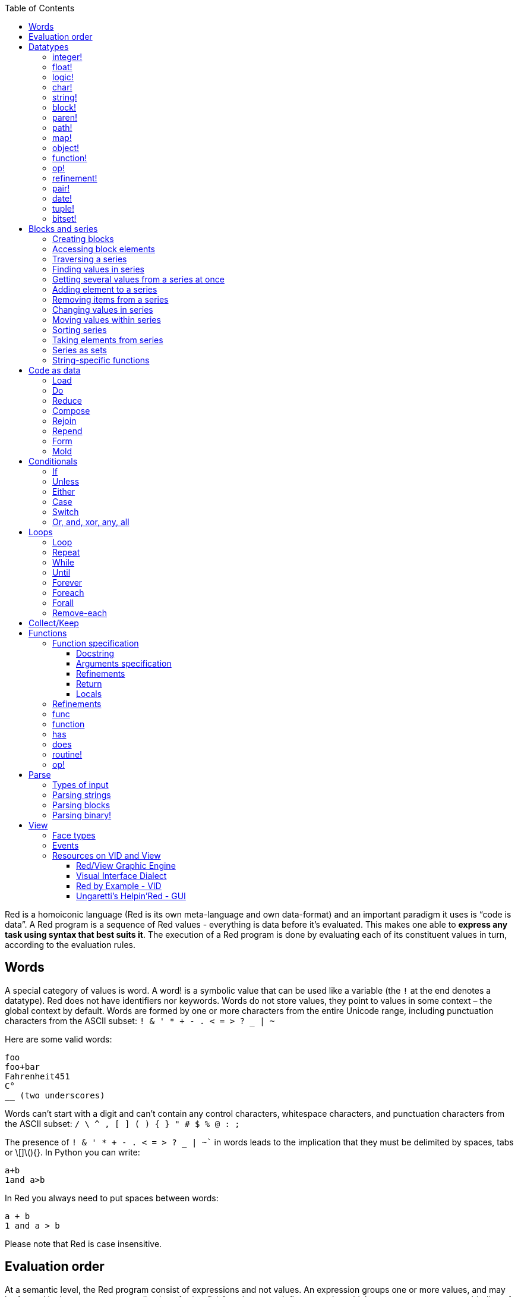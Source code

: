 :toc:
:toclevels: 3


Red is a homoiconic language (Red is its own meta-language and own data-format) and an important paradigm it uses is “code is data”. 
A Red program is a sequence of Red values - everything is data before it’s evaluated. This makes one able to *express any task using syntax that best suits it*. The execution of a Red program is done by evaluating each of its constituent values in turn, according to the evaluation rules.

== Words

A special category of values is word. A word! is a symbolic value that can be used like a variable (the `!` at the end denotes a datatype). Red does not have identifiers nor keywords. Words do not store values, they point to values in some context – the global context by default.
Words are formed by one or more characters from the entire Unicode range, including punctuation characters from the ASCII subset: `! & ' * + - . < = > ? _ | ~` 

Here are some valid words:

----
foo
foo+bar
Fahrenheit451 
C°
__ (two underscores)
----

Words can’t start with a digit and can’t contain any control characters, whitespace characters, and punctuation characters from the ASCII subset: `/ \ ^ , [ ] ( ) { } " # $ % @ : ;`

The presence of `! & ' * + - . < = > ? _ | ~`` in words leads to the implication that they must be delimited by spaces, tabs or \[]\(){}. In Python you can write:
----
a+b
1and a>b
----
In Red you always need to put spaces between words:
----
a + b
1 and a > b
----

Please note that Red is case insensitive.

== Evaluation order

At a semantic level, the Red program consist of expressions and not values. An expression groups one or more values, and may be formed in three ways: as an application of a (prefix) function, as an infix expression which uses an operator, or as a binding of a word to refer to a value.

Functions in Red always have a fixed number of arguments (fixed arity), as opposed to Python, where one can have default arguments and variable-length arguments. Functions are called by their name followed by the arguments – no need of parentheses nor commas.

----
print  “Hello, world!”
add 2 3
find "Red" #"e"
----

Operators are always binary operations, like `+` (addition), `-` (subtraction) and so on.

Evaluation of the operands of operators has precedence over function application and binding. There is no precedence between any two operators. This is different from Python, where the operators have different link:/https://docs.python.org/3/reference/expressions.html#operator-precedence[precedence]

----
2 + 2      ; evaluates to 4
2 + 3 * 4   ; evaluates to 20, not 14!
max 3 + 4 5   ; evaluates to 7
----

As you may have guessed, `;` starts a comment until the end of the line. 
Let’s take for example the following expression:

----
square-root 4 + 5
----

The operator `+` has precedence over the function `square-root` and that’s why Red first adds 5 to 4 and only then finds the square root of 9, resulting in 3.0.

Since the function arguments aren’t enclosed in parentheses, a programmer must know the arity of the functions. 

Evaluation order can be changed by the use of parentheses: 

----
2 + (3 * 4)    ; evaluates to 14
(length? "abcd") / 2
----

If we had written `length? "abcd" / 2`, it would have resulted in an error, because Red would first try to divide “abcd” by 2.

== link:/https://github.com/red/docs/blob/master/en/datatypes.adoc[Datatypes]

Red has a rich set of datatypes. Here are some types to start with:

=== integer!

32-bit numbers with no decimal point.

`1234, +1234, -1234, 60'000'000`

=== float!

 64-bit positive or negative number that contains a decimal point.

`+123.4, -123.4, 0042.0, 60'000'12'3.4`

=== logic!

Boolean values

`true false, yes no, on off`

* set-word! - Sets a reference to a value.

`text: "Python and Red"`

=== char!

Unicode code points.

`#"a", #"^C", #"^(esc)"`

=== string!

Sequence of Unicode code points (char! values) wrapped in quotes.

`“Red”`

Unlike “Python”, strings in Red are mutable. 
For  example, compare this Python code
----
>>> txt = "abcd"
>>> txt.upper()
'ABCD'
>>> txt
'abcd'
----
with Red:
----
>> txt: "abcd"
== "abcd"
>> uppercase txt
== "ABCD"
>> txt
== "ABCD"
----

Multiline strings are enclosed in {} and can contain double-quotes:
`{This text is
split in "two" lines}`

=== block!

Collections of data or code that can be evaluated at any point in time. Values and expressions in a block are not evaluated by default. This is one of the most versatile Red types.

`[], [one 2 "three"], [print 1.23], [x + y], [dbl: func[x][2 * x]]`

=== paren!
Immediately evaluated block!. Evaluation can be suppressed by using quote before a paren value. Unquoted paren values will return the type of the last expression.

`(1 2 3), (3 * 4), (x + 5)`

Please note that if `x` doesn’t have a value in the current context, the last example will throw an error.

=== path!

Series of values delimited by slashes /. Limited in the types of values that they can contain – integers, words or parens.

`buffer/1, a/b/c, data/(base + offs)`

Path notation is used for indexing a block. Please note that Red uses 1-based indexing.
The following Python code
----
>>> mylist = [3,1,4,2]
>>> mylist[0]
3
----

Can be written in Red as follows:
----
>> mylist: [3 1 4 2]
== [3 1 4 2]
>> mylist/1
== 3
----

One can access the nested values in a block using as many levels of `/` as needed:

----
>> a: [1 [2 3] "456"]
== [1 [2 3] "456"]
>> a/1
== 1
>> a/2
== [2 3]
>> a/2/2
== 3
>> a/3/1
== #"4"
----

=== map!

Associative array of key/value pairs (similar to Python's dictionary)

`#( ), #(a: 1 b: “two”)`

The keys can be any type of the following link:/https://github.com/red/docs/blob/master/en/typesets.adoc[typesets]: 
link:/https://github.com/red/docs/blob/master/en/typesets.adoc#scalar[scalar!], link:/https://github.com/red/docs/blob/master/en/typesets.adoc#all-word[all-word!], link:/https://github.com/red/docs/blob/master/en/typesets.adoc#any-string[any-string!]

=== object!

Named or unnamed contexts that contain word: value pairs.

----
xy: make object! [
    x: 45
    y: 12
    mult: func[k][x + y * k]    
]
----
Please not that at this time it is not possible to extend an object with new word: value pairs.
The objects in Red are prototype-based, and not class-based. 
You can create a new object `xyz` using `xy` as a prototype and describe just the new pairs:

----
>> xyz: make xy [z: 1000]
== make object! [
    x: 45
    y: 12
    mult: func [k][x + y * k]
    z: 1000
]
----

=== function!

user-defined functions. Functions have specification and body:

----
x+y: function [x y][x + y]
----

There are also other kinds of functions - func, does, has - that will be explained in more details in a section dedicated to functions.

=== op!

Infix function of two arguments.

`+ - * / // % ^`

=== refinement!

Refinement! values are symbolic values that are used as modifiers to functions or as extensions to objects, files, urls, or paths.

----
>> replace/all "Mississippi" #"i" #"e"
== "Messesseppe"
----

Without the `/all` refinement only the first "i" would be changed to "e".

=== pair!

Two-dimensional coordinates (two integers separated by a `x`)

`1x2, -5x0, -3x-25`

The pair fields can be accessed by /x and /y refinments (or /1 and /2)
`+, -, *, /, %, //, add, subtract, multiply, divide, remainder, and mod` can be used with pair! values.


=== date!

Calendar dates, relying on the Gregorian calendar.

`28-03-2021, 28/Mar/2021, 28-March-2021, 2021-03-28`

As you can see, different input formats for literal dates are accepted. 

The fields of any `date!` value can be accessed using path accessors - `/date`, `/year`, `/month`, `day` (or alternatively just `/1` `/2` `/3` `/4`) 

One can use addition and subtraction operations with date!, as well as with date! and integer!. Dates will be explored in a special section.

=== tuple!

Three to twelve positive integers separated by decimal points. Used for representing RGB and RGBA color values, ip addresses, and version numbers. 

`255.255.255.0`

=== bitset!

A `bitset!` is an array of bits used to store boolean values.

`make bitset! #"A"` `make bitset! "abc"`

== Blocks and series

A block is a set of values arranged in some order. They can represent collections of data or code that can be evaluated upon request. Blocks are a type of link:/https://github.com/red/docs/blob/master/en/typesets.adoc#series[series!] with no restriction on the type of values that can be referenced. A block, a string, a list, a URL, a path, an email, a file, a tag, a binary, a bitset, a port, a hash, an issue, and an image are all series and can be accessed and processed in the same way with the same small set of series functions

Blocks in Red are similar to Python’s lists, but don’t forget that blocks are not evaluated until it’s necessary. Compare these code snippets:

Python
----
>>> p_list=[2+3,5]
>>> p_list
[5, 5]
----

Red

----
>> red-block: [2 + 3 5]
== [2 + 3 5]
----

As you can see, red-block remains unchanged, while p_list is formed by the evaluated values of its constituents.

=== Creating blocks

Blocks are created by enclosing values (separated by whitespaces) in square brackets `[ ]`

----
[1 2 3]
[42 6 * 7 “forty-two” forty two]
----

Except literally, blocks can be created at runtime using a `make` constructor: 

----
>> make block! 20
== []
----

The above code creates and empty block pre-allocated for 20 elements.

Block can also be created by converting other values:

----
>> msg: "send %reference.pdf to mail@site.com at 11:00"
== "send %reference.pdf to mail@site.com at 11:00"
>> type? msg
== string!
>> to block! msg
== [send %reference.pdf to mail@site.com at 11:00:00]`
----

Here `msg` is of string! type. When converted to a `block!`, each part of the string is converted to a Red value (of course if it represents  a valid Red value):

----
>> foreach value to block! msg[print [value  ":" type? value]]
send : word
reference.pdf : file
to : word
mail@site.com : email
at : word
11:00:00 : time
----

The above code iterates over the items of the block created from a string using `to` conversion and prints the value and its type.

Please note that `to` function (technically it’s an link:/https://github.com/red/docs/blob/master/en/datatypes/action.adoc[`action!`]) expects a datatype OR an example value to which to convert the given value. This means that instead of `block!` we can use any literal block, even`[]`:

----
>> to [] msg
== [send %reference.pdf to mail@site.com at 11:00:00]
----

=== Accessing block elements

Now that you know what a block is and how you create one, let’s try to access block’s items. Let’s work with ` data: [3 1 4 1 5 9]`.  The simplest way one can reference an item in a block is using the item’s index in the block. Unlike Python, Red uses 1-based indexing. So, to get the first item we use `path notation` and an integer index:

----
data/1
== 3
>> data/2
== 1
----

Alternatively, we can use `pick`:

----
>> pick data 3
== 4
----

Please note that in Red it’s not possible to use `path notation` to index a literal block (or series). It’s perfectly valid to write in Python:

----
>>> [2,3,1][2]
1
----

To achieve a similar behavior in red we use `pick`:

----
>> pick [2 3 1] 3
== 1
----

A useful feature of `pick` is the possibility to use a `logic!` value for the index. The `true` value refers to the first item in the block (series) and the `false` value – to the second item.

----
>> pick data 2 > 3
== 1
>> pick data 2 < 3
== 3
----

Speaking of first and second items of a block, Red has predefined functions for accessing the first 5 items of a series:

----
>> first data
== 3
>> second data
== 1
>> third data
== 4
>> fourth data
== 1
>> fifth data
== 5
----

Let’s consider another block of values: ` signal: [a 2 7 b 1 8 c 2 8] `. Here `a b c` are just `word!`s – that is they represent themselves until they 	have some value in some context. 

----
>> first signal
== a
----

So , the first item if `signal` is just `a`. 

----
>> type? first signal
== word!
----

If we try to get the value `a` refers to, we get an error:

----
>> get first signal
*** Script Error: a has no value
*** Where: get
*** Stack:  
----

However, if we assign `a` value in the current (global) context, the first item of `signal` will be referring to it:

----
>> a: "abc"
== "abc"
>> get first signal
== "abc"
----

Of what use are the words in a block? We can use them to mark positions in the block for an easy access:

----
== 7
>> signal/a
== 2
>> signal/b
== 1
>> signal/c
== 2
----

Alternatively, we can use `select` to find a value in a series and get the value after it:

----
>> select signal 'a
== 2
>> select signal 2
== 7
>>
----

=== Traversing a series

Let’s try to navigate within a block/series. Our new block will be `b: [1 2.0 #"3" "four"]`

`head` returns a series at its first index. Please note – the entire series, not the element at that position.

----
>> b
== [1 2.0 #"3" "four"]
>> head b
== [1 2.0 #"3" "four"]
----

Similarly, there is `tail` that returns a series at the index after its last value.

----
>> tail b
== []
----

Here `[]` is an empty block – there are no elements in the series at its tail.

If we are interested in the elements of a series between its head and tail, we can use `next` to iterate over the series. `next` returns a series at the next index:

----
>> next b
== [2.0 #"3" "four"]
>>
----

Please be careful - `next` doesn’t update the series, that’s why you need to use a `set-word!` to re-assign it:

----
>> next b
== [2.0 #"3" "four"]
>> b
== [1 2.0 #"3" "four"]
>> b: next b
== [2.0 #"3" "four"]
>> b
== [2.0 #"3" "four"]
----

Let’s compare Red’s `next` to Python’s `next()` method. 

----
>>> a = [1,'2',[1,2,3]]
>>> a_it = iter(a)
>>> next(a_it)
1
>>> next(a_it)
'2'
>>> next(a_it)
[1, 2, 3]
----

Python’s next()` returns a single element and not the list. If at any point you convert the iterator to a list using `list(a_it)` or `[*a_it]`, the iterator is exhausted and a subsequent call to `next(a_it)` raises a `StopIteration` exception. 

We said that `head` refers to the series at its first index – index 1. We can check the current index of a series with `index?`

----
>> b
== [2.0 #"3" "four"]
>> index? b
== 2
>> head b
== [1 2.0 #"3" "four"]
>> index? head b
== 1
>> index? tail b
== 5
----

Don’t forget that `tail` returns the series at the index after its last item. So `index? tail b` returns one more than the length of `b`.

We can find the length of a series using `length?`:

----
>> length? b
== 4
----

We can check if a series is at its head (first index) or tail with `head?` and `tail?` respectively:

----
>> b
== [1 2.0 #"3" "four"]
>> head? b
== true
>> b: next b
== [2.0 #"3" "four"]
>> head? b
== false
>> b: tail b
== []
>> tail? b
== true
----

We saw that we can go from head to tail in a series using `next`. Similarly, we can go backwards with `back`:

----
>> b
== [1 2.0 #"3" "four"]
>> tail b
== []
>> back tail b
== ["four"]
----

Both `next` and `back` change the current index of a series one step at a time. In contrast, `skip` allows bigger “jumps” relative to the current index. 

----
>> head? b
== true
>> skip b 2
== [#"3" "four"]
----

The series is at its head (first index) and we are `skip`ping 2 indices. The result is the series 2 indices after its head:

----
>> index? skip b 2
== 3
----

Don’t forget that the series head has index 1. We can use negative offset as a second argument to `skip`:

----
>> skip tail b -2
== [#"3" "four"]
----

We start at the tail of `b` and go two steps backwards, we will get the series two indices before its tail.

----
>> index? tail b
== 5
>> index? skip tail b -2
== 3
----

Please note that `skip`, `next` and `back` don’t go beyond series’ head/tail:

----
>> index? skip b 20
== 5
>> index? skip tail b -20
== 1
>>
----

The `at` functions has functionality similar to `skip`, but returns the series at a given index, instead of at an offset (relative to the current index).

----
>> head? b
== true
>> skip b 1
== [2.0 #"3" "four"]
>> at b 1
== [1 2.0 #"3" "four"]
----

`at` allows a negative integer for its `index` argument:

----
>> at tail b -1
== ["four"]
----

We will finish our tour of series navigation functions with `offset?`. Not surprisingly, It returns the offset between two series positions.

----
>> offset? b tail b
== 4
>> b
== [1 2.0 #"3" "four"]
>> subtract index? tail b index? b
== 4
----

As you can see, `offset?` is the difference between two indices in a series. 

=== Finding values in series

=== Getting several values from a series at once
 
We saw how one can access a single value from a series using index and path notation, `pick` and `select`. It is very often necessary to get more than one value from a series at once. In such cases we use `copy`.
 
----
>> c: copy b
== [1 2.0 #"3" "four"]
----
 
Here we created a new series `c` with values that are copies of the values of `b`. If we just used a `set-word!` without the `copy` function,  we would have created a reference to `b`. In such case any change in either `b` or `c` would result in changing the other, as they share a single series:
 
----
>> b
== [1 2.0 #"3" "four"]
>> c: b
== [1 2.0 #"3" "four"]
>> b/1: 11
== 11
>> b
== [11 2.0 #"3" "four"]
>> c
== [11 2.0 #"3" "four"]
----

If want to copy just a part of the series, we can use `copy` with refinement `/part`. The first argument indicates where to start, the second – how many elements to copy.

----
>> b: [1 2.0 #"3" "four"]
== [1 2.0 #"3" "four"]
>> copy/part b 2
== [1 2.0]
>> copy/part at b 2 2
== [2.0 #"3"]
>> copy/part tail b -3
== [2.0 #"3" "four"]
>>
----

In the second example we start not at the head of the series, but at its second index.

You can think of `copy/part` as using Python slices:

----
>>> a=[1,2.0,'3','four']
>>> a[:2]
[1, 2.0]
>>> a[-3:]
[2.0, '3', 'four']
----

You might be now wondering if it’s possible to mimic Pythons slicing with a step in Red. Python does it using the third parameter of the slice notation.


----
a[::2]
[1, '3']
----

Red uses a different function for this - `extract`:

----
>> extract b 2
== [1 #"3"]
>> extract next b 2
== [2.0 "four"]

----

=== Adding element to a series

Until now we were only taking elements from a series. Let’s see how to add new items. If we need to add one or more elements at the tail of a series, we do it with `append`:

----
>> append b 5
== [1 2.0 #"3" "four" 5]
----

We can append several copies of the element using `/dup` refinement:

----
>> append/dup b 6 3
== [1 2.0 #"3" "four" 5 6 6 6]
----

Python has two separate methods for adding new elements to a list as a single value or multiple values - `append()` and `extend()

----
>>> a=[1,2,3,4]
>>> a.append(5)
>>> a
[1, 2, 3, 4, 5]
>>> a.append([6,7])
>>> a
[1, 2, 3, 4, 5, [6, 7]]
>>> a.extend([8,9])
>>> a
[1, 2, 3, 4, 5, [6, 7], 8, 9]
----

Red uses the `/only` refinement to append the new value as block:

----
>> a: [1 2 3 4]
== [1 2 3 4]
>> append a [5 6]
== [1 2 3 4 5 6]
>> append/only a [7 8]
== [1 2 3 4 5 6 [7 8]]
----

We can add elements at any position in a series using `insert`

---- 
>> b: [1 2.0 #"3" "four" 5 6 6 6]
== [1 2.0 #"3" "four" 5 6 6 6]
>> insert b 'zero
== [1 2.0 #"3" "four" 5 6 6 6]
>> b
== [zero 1 2.0 #"3" "four" 5 6 6 6]
>> insert/only at b 2 [2]
== [1 2.0 #"3" "four" 5 6 6 6]
>> b
== [zero [2] 1 2.0 #"3" "four" 5 6 6 6]
----

Please note that we need to use the `only` refinement when we need the new element be added as a block, otherwise the block contents would be added.

=== Removing items from a series

We can remove values from a series using `remove`:

----
>> s: "Hello world!"
== "Hello world!"
>> remove s
== "ello world!"
>> s
== "ello world!"
>>
----

`remove`  returns the series at the same index after removing
In Python you use `del` to remove an item at the specified index (I’ll mention `pop()` in a subsequent section):

----
>>> a=[3,1,4,1,5]
>>> del a[2]
>>> a
[3, 1, 1, 5]
----

The argument can be a series at some specific index:

----
s: "Hello world!"
== "Hello world!"
>> remove at s 6
== "world!"
>> s
== "Helloworld!"
----

If we need to remove more than one value, we can use the `/part` refinement:

----
>> remove/part at s 6 3
== "ld!"
>> s
== "Hellold!"
>>
----

One way to do this in Python is to use `del` with list slicing, like `del a[2:5]`
Sometimes the whole series should the emptied, or all elements after certain index to be removed. It can be done with `remove/part`, but there is a special function for this - `clear`. It removes series values from current index to tail and returns the new tail.

----
>> s: "Hello world!"
== "Hello world!"
>> clear at s 6
== ""
>> s
== "Hello"
----

A special case of removing items from series is getting rid of whitespaces from srtings or `none` from blocks. Red has a special function for this operation - `trim`:

---- 
>> txt: "   Removes space from a string or NONE from a block.  "
== {   Removes space from a string or NONE from a block.  }
>> trim txt
== "Removes space from a string or NONE from a block."
>> trim/all txt
== "RemovesspacefromastringorNONEfromablock."
>> trim/with txt #"e"
== "RmovsspacfromastringorNONEfromablock."
>> data
== [345 none 1123 none none 0 -34]
>> trim reduce data
== [345 1123 0 -34]
---- 

There are cases when you need to append a value to a series if it’s not found in the series, otherwise remove it. Red uses `alter` for this operation.

----
a: [1 2 3 4 5 4]
== [1 2 3 4 5 4]
>> alter a 4
== false
>> a
== [1 2 3 5 4]
----

In this example there were two 4. `alter` removed the first one and returned `false` - this means that the value has been removed and not added.

=== Changing values in series

To change a value (or consecutive values) in Red we use `change`. We need to indicate the series we want to change and the new value. If we give a single value, the value at the current index of the series will be changed to the new value:

----
>> a: [3 1 4 1 5]
== [3 1 4 1 5]
>> change at a 2 10
== [4 1 5]
>> a
== [3 10 4 1 5]
>>
----

This corresponds to Python’s assignment that refers to the item’s index within a list:

----
>>> a=[3,1,4,1,5]
>>> a[1]=10
>>> a
[3, 10, 4, 1, 5]
----

If the new value is a block, Red will change the values starting at the current index with the values from the block, appending the new values if needed:

----
>> b: [2 3 1]
== [2 3 1]
>> change at b 2 [4 5 6 7]
== []
>> b
== [2 4 5 6 7]
----

In contrast, Python changes a single value with a single value, keeping the list:

----
>>> b=[2,3,1]
>>> b[1]=[4,5,6,7]
>>> b
[2, [4, 5, 6, 7], 1]
----

If we need to do a similar thing in Red, we would use the `/only` refinement (please note how the similar actions are described with the same word - `only` in this case, analogous to `/only` in `append` and `insert`)

----
>> b: [2 3 1]
== [2 3 1]
>> change/only at b 2 [4 5 6 7]
== [1]
>> b
== [2 [4 5 6 7] 1]
----

If we need to change a given number of values with several values, we can do it with the `/part`  refinement:

----
>> b: [2 3 1]
== [2 3 1]
>> change/part at b 2 [4 5 6 7] 1
== [1]
>> b
== [2 4 5 6 7 1]
---- 

While `change` changes a series based on index, `replace` changes the series based on value/pattern.

`replace` series pattern value – replaces a pattern (a specific value or a `parse` rule) in a series (any-block!, aby-string!, binary! or vector!) with a new value, in place.

---- 
>> fruit: "Äpfel"
== "Äpfel"
>> replace fruit #"Ä" "Ae"
== "Aepfel"
>> data: [pos: 10x10 speed: 3x2 mass: 20 grid: 10x10]
== [pos: 10x10 speed: 3x2 mass: 20 grid: 10x10]
>> replace/all data 10x10 5x5
== [pos: 5x5 speed: 3x2 mass: 20 grid: 5x5]
---- 

As you see, we can replace pairs in blocks as easiliy as characters in strings. 

Although `parse` needs a separate tutorial, lets see how `replace` can benefit from using a `parse` rule for its pattern:

---- 
>> replace/all data pair! 0x0
== [pos: 0x0 speed: 0x0 mass: 20 grid: 0x0]
---- 

I used the last value of ` data` block from the previous example and the simple `pair!` rule with `replace/all` - it replaced all values of `pair!`  datatype in the block with a new value – `0x0`.

=== Moving values within series

Every series is an ordered collection of elements. Sometimes we need to change the order of the elements in a block/series. In such cases, we use `move`:

----
>> a: ["red" "green" "blue" "yellow"]
== ["red" "green" "blue" "yellow"]
>> move back tail a next a
== ["blue"]
>> a
== ["red" "yellow" "green" "blue"]
----

The two arguments to `move` are just series – that’s why we can move elements from one series to another, not just from one position in a series to another position in the same series:

----
>> b: ["cyan" "magenta"]
== ["cyan" "magenta"]
>> move at a 2 b
== ["green" "blue"]
>> b
== ["yellow" "cyan" "magenta"]
----

`move` has a `/part` refinement too for moving more than one element at once.

When we need to exchange a single element between series, we use `swap`:

----
>> a
== ["red" "green" "blue"]
>> b
== ["yellow" "cyan" "magenta"]
>> swap a b
== ["yellow" "green" "blue"]
>> a
== ["yellow" "green" "blue"]
>> b
== ["red" "cyan" "magenta"]
----

=== Sorting series

A special case of moving values within series is sorting. The goal of sorting is to arrange the elements of a series according some criterion, for example a number list from smallest number to the largest. 

---- 
>> a: [53 81 67 51 13 4 3 71 48 92]
== [53 81 67 51 13 4 3 71 48 92]
>> sort copy a
== [3 4 13 48 51 53 67 71 81 92]
>> a
== [53 81 67 51 13 4 3 71 48 92]
---- 

When used without refinemens, `sort` arranges the items in ascending order, as it’s seen from the example above. `sort` modifies the series, that’s why you need to make a copy of your data if you still need the original arrangement.  The Python analogues are as follows:

. Sorting in Python and Red
[cols="1,1"] 
|===
|Python |Red

|list.sort()
|sort list

|sorted(list)
| sort copy list
|===


When you need to sort in descending order, use the `/reverse` refinement:

---- 
>> days: ["Monday" "Tuesday" "Wednesday" "Thursday" "Friday" "Saturday" "Sunday"]
== ["Monday" "Tuesday" "Wednesday" "Thursday" "Friday" "Saturday" ...
>> probe sort/reverse days
["Wednesday" "Tuesday" "Thursday" "Sunday" "Saturday" "Monday" "Friday"]
== ["Wednesday" "Tuesday" "Thursday" "Sunday" "Saturday" "Monday" "Friday"] 
---- 

You can sort just the initial part of a series using the `/part` refinement:

---- 
>> text: ["Lorem" "ipsum" "dolor" "sit" "amet," "consectetur" "adipiscing" "elit."]
== ["Lorem" "ipsum" "dolor" "sit" "amet," "consectetur" "adipiscing" "elit."]
>> sort/part text 5
== ["amet," "dolor" "ipsum" "Lorem" "sit" "consectetur" "adipiscing" "elit."]
---- 

You can see that only the first five words have been sorted and the remaining block stayed unsorted.

An interesting feature of `sort` is that it can treat the series as a set of fixed size records. Let’s illustrate this concept with the following example. Let’s assume we have the following `map` 

---- 
>> id-name-map: #(3 “John” 5 “Johan” 1 “Ivan” 2 “Jean” 4 “Giovanni” 6 “Juan”)
== #(
    3 “John”
    5 “Johan”
    1 “Ivan”
    2 “Jean”
    4 “Giovanni”
    6 “Juan”
)
>> id-name-map/3
== “John”
>> id-name-block: to block! id-name-map
== [
    3 “John” 
    5 “Johan” 
    1 “Ivan” 
    2 “Jean” 
    4 “Giovanni” 
    6 “Juan...
>> id-name-block/3
== 5
>> sort/skip id-name-block 2
== [
    1 “Ivan” 
    2 “Jean” 
    3 “John” 
    4 “Giovanni” 
    5 “Johan” 
    6 “Juan...
---- 

`id-name-map` is a `map` that associates an id to a name (note that it’s not guaranteed that the key-value pairs are in any specific order in a map; `sort` doesn’t work on maps). We convert the map to a block. The block `id-name-block` is flat and id – name pairs are preserved. We sort the block using the `/skip` refinement with value 2 – that is `sort` treates the block as a set of records with size 2 by their first firld. It sorts the `id` s and the names “associated” with them. 

When we treat a series as fixed size records, we can also use `/all` - it compares all fields.

It is possible to use `/compare` refinement. It accepts a number (offset) or a function. When the argument to `/compare` is an offset, we also need to use the `/skip` refinement, because it supposes we treat the series as fixed size records. It uses the offset to sort the records by their `n` th field, where `n` is the argument to `/compare`.

---- 
>> shapes: [
[        triangle 50 255
[        rectangle 225 340
[        square 200 200
[    ]
== [
    triangle 50 255 
    rectangle 225 340 
    square 200 200
]
>> sort/skip/compare copy shapes 3 1
== [
    rectangle 225 340 
    square 200 200 
    triangle 50 255
]
>> sort/skip/compare copy shapes 3 2
== [
    triangle 50 255 
    square 200 200 
    rectangle 225 340
]
>> sort/skip/compare copy shapes 3 3
== [
    square 200 200 
    triangle 50 255 
    rectangle 225 340
]
---- 

We have a block of 9 values, which we want to treat as records of size 3 – that is the name of the shape, it’s `x` coordinate and it’s `y` coordinate. ` sort/skip/compare copy shapes 3 1` sorts the block as records of size 3 (`/skip` and parameter 3) by the 1st value of each record (`/compare` with argument 1). The next examples demonstrate sorting according to the 2nd (`x` coordinate) and 3rd (`y` coordinate) fields.

When the argument to the `/compare` refinement is a function, it needs to be a function with exactly 2 arguments, because it will be called for each two elements that are currently sorted. We’ll talk about functions in more details in a dedicated section. For the moment let’s just sort a block of strings according to their length:

---- 
colors: ["transparent" "gray" "red" "white" "beige" "aqua" "black" "blue"]
sort/compare colors func[x y][(length? x) <  length? y]
== ["red" "gray" "blue" "aqua" "black" "white" "beige" "transparent"]
---- 

I’ve used an anonymous function with two arguments `x` and `y`, that compares wherher the length of the first argument is less than the length of the second. `sort` used this function an argument for the `/compare` refinement and sorted the strings according the comparison in the function.

=== Taking elements from series

We saw that we could remove elements from series. Sometimes we need to use these elements and not just discard them. This is done using `take`:

----
>> a
== ["yellow" "green" "blue"]
>> color: take a
== "yellow"
>> color
== "yellow"
>> a
== ["green" "blue"]
----

The element at the current index was removed from the series, and returned as result. `/part` refinement is available in `take’ too. Use `/last` when you need to take element(s) from the tail of a series. 
Python’s `pop()` is similar to Red’s `take` (with no `/part` refinement)

----
>>> a=[3,1,4,1,5]
>>> last_a=a.pop()
>>> a
[3, 1, 4, 1]
>>> last_a
5
----

----
>> a: [3 1 4 1 5]
== [3 1 4 1 5]
>> last-a: take/last a
== 5
>> a
== [3 1 4 1]
----

=== Series as sets

Sometimes we only need to know what the series elements are, regardless of their count and order. In such cases we treat the series as a set. 
We re move the duplicates in a series using `unique`:

----
>> a: [3 1 4 1 5]
== [3 1 4 1 5]
>> unique a
== [3 1 4 5] 
>> a
== [3 1 4 1 5]
>> unique "AbracadABra"
== "Abrcd"
----

Please note that in the last example Red has removed the lowercase `a` to. By default, Red is case insensitive. In order to distinguish between uppercase ans lowercase characters, we need to use the `case` refinement:

---- 
>> unique/case "AbracadABra"
== "AbracdB"
----

The series is not updated by the call to `unique` - you need to reassign it if you want to use the result as a new value for the series.
Please note that there is no `set` datatype in Red as in Python:

----
>>> a=[3,1,4,1,5]
>>> set_a=set(a)
>>> set_a
{1, 3, 4, 5}
>>> type(set_a)
<class 'set'>
----

Red provides the following operations on data sets: `union`, `difference`, `intersect` and `exclude`. 

=== String-specific functions

Let’s take a look at some functions that works only in string series.

`split` breaks a string into pieces using the specified delimiter(s). The delimiter can be a character, a string, or a bitset.

---- 
>> legend: "Break a string series into pieces using the provided delimiters"
== {Break a string series into pieces using the provided delimiters}
>> split legend space
== ["Break" "a" "string" "series" "into" "pieces" "using" "the" "provided" "delimiters"]
---- 

`space` is a predefined value for the space character `#” “`. The result of `split` is a block of strings. Spliting on string values is straightforward:

---- 
>> split "Mississippi" "ss"
== ["Mi" "i" "ippi"]
---- 

A `bitset!` is an array of bits that is used to store boolean values. Bitset indexing is zero based with 1 values representing `true`, and 0 values representing `false`.  Bitsets are used to model sets of non-negative integers such as Unicode Code Points.

---- 
>> make bitset! #"A"   ; create a bitset with bit 65 set
== make bitset! #{000000000000000040}
>> make bitset! "hi"   ; create a bitset with bits 104 and 105 set
== make bitset! #{00000000000000000000000000C0}
---- 

Red provides a shortcut for `make bitset!` - `charset`. This is what we are going to use in our example of splitting on a bitset. Let’s split a string on vowels `aoeiu`:

---- 
>> str: "A vowel is a syllabic speech sound pronounced..."
== "A vowel is a syllabic speech sound pronounced..."
>> vowel: charset "AOEIUaoeiu"
== make bitset! #{000000000000000044410400444104}
>> split str vowel
== ["" " v" "w" "l " "s " " syll" "b" "c sp" "" "ch s" "" "nd pr" "n" "" "nc" "d..."]
---- 

`pad` - as its name implies, pads a string (or a formed value) with spaces, on the right side by default. 

---- 
>> pad "text" 10
== "text      "
---- 

Use the `/left` refinement when you need to pad the string on the left side.

---- 
>> foreach n [999 15 7 1078][print pad/left n 4]
 999
  15
   7
1078
---- 

I will introduce the `foreach` loop in a subsequent section – it goes through all the items in a series. In this example, I printed each element of the block padded with spaces to four characters on the left side. You can use another character for padding with `/with` refinement.

When you need to change the case of a string, you can use `lowercase` and `uppercase`:

---- 
>> lowercase "Red and Python"
== "red and python"
>> uppercase "red and python"
== "RED AND PYTHON"
---- 

Note that they change the string in place – make a `copy` when you need to preserve the original formatting. Python’s `upper()` and `lower()` methods return a new string.

Red provides functions to encode/decode strings and binary! values to/from binary-coded strings. `enbase` encodes a string into a binary-coded string; `debase` decodes a binary-coded string to binary value. The possible bases are 2, 16, 58 and 64. The default is BASE-64. Use `/base` refinement with when you need one of 2, 16 or 58.

---- 
>> enbase "binary-coded"
== "YmluYXJ5LWNvZGVk"
>> debase "YmluYXJ5LWNvZGVk"
== #{62696E6172792D636F646564}
>> to-string debase "YmluYXJ5LWNvZGVk"
== "binary-coded"
---- 

Note that `debase` returns a `binary!` - that’s why you need to convert the result explicitly to a string when necessary.

---- 
>> enbase/base "15" 2
== "0011000100110101"
>> enbase/base to-binary 15 2
== "00000000000000000000000000001111"
---- 

In the example above, you can see how you can convert decimal integers to binary. 

You can use `compress` to compress data of `any-string!` or `binary!` type and `decompress` to decompress it. ZLIB and DEFLATE formats are supported.

== Code as data

As you already know, an important paradigm in Red is “code is data”. We said that everything is just data until evaluated. 

=== Load

Usually every computer program starts as text that is analyzed, parsed and interpreted/compiled. Red has the `load` function that reads and evaluates a source and returns a value or block of values.

---- 
>> src: {n: 5 loop n [print "Hello world!"]}
== {n: 5 loop n [print "Hello world!"]}
>> src->code: load src
== [n: 5 loop n [print "Hello world!"]]
>> foreach item src->code [print[mold item ":" type? item]]
n: : set-word
5 : integer
loop : word
n : word
[print "Hello world!"] : block
---- 

`src` is a string. We load it to a block named scr->code. Red has analyzed the string and converted each part to a Red-value. I used `foreach`to traverse the block and print the molded (more about molding will follow soon) value and its Red type.

`load` has several refinements like `/next` (loads only the next value), `/part` (limits the loading to a certain position) or `/as` (specifies the type of data – e.g. bmp, gif, jpeg, png)

=== Do

When we want not only to load the data (convert it to Red values), but to execute it, we use `do`. It evaluates and executes all the values and returns the last one.

---- 
>> src->code
== [n: 5 loop n [print "Hello world!"]]
>> do src->code
Hello world!
Hello world!
Hello world!
Hello world!
Hello world!
---- 

Here we used `do` to execute a block of Red values (`src->code`). Note that we could use `do` just as easily with `src`, that is with a string value.  

---- 
>> do src
Hello world!
Hello world!
Hello world!
Hello world!
Hello world!
---- 

`do` has `/next` refinement too (do only the next value)

`do` is similar to Python 3 `exec()` function. Don’t forget that `do` returns the result of the last evaluation; `exec()` doesn’t return any value (returns `None`). Python’s `eval()` returns a value, but it only accepts a single expression.

=== Reduce

`reduce` returns a copy of a block with all its expressions evaluated. This is very useful when we need to use the data from a block that was created dynamically in another function or DSL (like View or Draw).

---- 
>> str: "some text"
== "some text"
>> n: 10
== 10
>> data: ['num 2 * n 'len length? str]
== ['num 2 * n 'len length? str]
>> reduce data
== [num 20 len 9]
---- 

`data` is composed of seven values with the following datatypes: lit-word, integer, word, word, lit-word ,word and word. What `reduce` does is get the values words refer to, evaluate all the expressions and collect the results in a block. `lit-words` evaluate to themselves, that’s why they remain in the reduced block.

---- 
>> select reduce data 'num
== 20
---- 

You can use the `/into` refinement of `reduce` - it allows you to append the results from `reduce` to the block you have given as an argument to `/into`, instead of creating a new block.
 
=== Compose

`compose` is similar to `reduce` but it only evaluates the parens in a block.

---- 
>> set [x  y size] [32 25 20]
== [32 25 20]
>> x
== 32
>> y
== 25
>> size
== 20
>> compose[circle (as-pair x * size y * size) 100]
== [circle 640x500 100]
---- 

`x`, `y` and `size` are all words that have values in the current context. `as-pair` is a Red function that takes two numbers and returns a `pair!` composed of them. `circle` is part of `Draw` dialect and draws a circle (or an ellipse) with given center (a pair of coordinates) and a radius (or radii for ellipses). If I had used `reduce` in the example above, I would have gotten an error `*** Script Error: circle has no value` - that’s why in the previous example I used `lit-words` (`'num` and `'len`).

=== Rejoin

`rejoin` reduces and joins a block of values. 

---- 
>> toy: "dog"
== "dog"
>> qty: 10
== 10
>> toy-ref: rejoin[toy ": " qty " pieces"]
== "dog: 10 pieces"
---- 

`rejoin` evaluates all the values in the block and joins them to a new series. The type of the result is implied by the first value of the block:

---- 
>> rejoin [qty [20 12]]
== "1020 12"
>> rejoin [[20 12 ] qty]
== [20 12 10]
>> rejoin ["file" %.ext]
== "file.ext"
>> rejoin [%file  ".ext"]
== %file.ext
---- 
 
=== Repend

`repend` appends a reduced value to a series and returns the series head:

---- 
>> toy2: "doll"
== "doll"
>> qty2: 12
== 12
>> repend copy toy-ref ["; " toy2 ": " qty2 " pieces"]
== "dog: 10 pieces; doll: 12 pieces"
---- 
Note how `repend` reduces the values before appending them, in contrast to `append`:

---- 
>> values: [20 15]
== [20 15]
>> repend copy values [qty qty2]
== [20 15 10 12]
>> append copy values [qty qty2]
== [20 15 qty qty2]
---- 

`append` does not evaluate the values, as seen from the example above - `qty` and `qty2` remain just words.

`repend` has a refinement `/only` for appending a block of values as a block (of reduced values).

=== Form

`form` returns a user-friendly string representation of a value:

---- 
>> a: ["red" "orange" "yellow"]
== ["red" "orange" "yellow"]
>> form a
== "red orange yellow"
---- 

=== Mold

`mold` returns a source format string representation of a value.

---- 
>> mold a
== {["red" "orange" "yellow"]}
>> m: #(a 10 b[3 1 2])
== #(
    a: 10
    b: [3 1 2]
)
>> mold m
== {#(^/    a: 10^/    b: [3 1 2]^/)}
>> print mold m
#(
    a: 10
    b: [3 1 2]
)
---- 

`mold` is similar to Python’s `repr()` function.

== Conditionals

As we said before, Red does not have any keywords. Where some other programming languages use special constructs for control flow, Red uses (native) functions.

=== If

When we want to execute some code depending on a condition, we use `if `. It expects two arguments:  a conditional expression and a block to evaluate. If the conditional expression is true, the block is evaluated, otherwise the function returns none.
Using blocks as code is a common pattern in Red. Blocks stay unevaluated until feeded into some function. 

----
>> hooray!: [print "Weekend at last!"]
== [print "Weekend at last!"]
>> if now/weekday > 5 hooray!
Weekend at last!
>> now/weekday
== 6
----
`hooray!` is just a block consisting of a word! `print` and a string! “Weekend at last!”. Red just makes the `set-word!` `hooray!` to refer to the literal block that follows. At this point, `print` inside the block is just a word and doesn’t mean anything. 

The conditional expression in our example is `now/weekday > 5`. `now` is a native function that returns a value of `date!`  datatype, set to the current date and time. `/weekday` is a `refinement!` to `now` that determines which day of the week is a given date, 1 for Monday. So we simply check if the weekday is greater then Friday and if it is, we want the block that we have given as a second argument evaluated. More often the then-block argument of `if` is a literal block, but don’t forget that if could have been declared and even changed before its use. Or it can be changed after its first use and used for another purposes.

Red’s `if condition then-block` works similar to Pythons `if condition: code-block`, where code-block is either a one line of code immediately following the semicolon, or an indented block of code.

Now it’s the right time to compare the comparison operators in Python and Red:

.Comparison operators in Python and Red
[cols="1,1,2"] 
|===
|Python |Red |Name

|==
|=
|Equal to

|!=
|<>
|Not equal to

|>
|>
|Greater than

|<
|<
|Less than

|>=
|>=
|Greater than or equal to

|#<#=
|#<#=
|Less than or equal to

|===


Note that the simple comparison is just `=` in Red. There is `==` too, but it performs a stricter comparison, taking also under account the datatypes of the values:

----
>> 345 = 345.0
== true
>> 345 == 345.0
== false
---- 

`not` is used when we need to reverse the meaning of a Boolean expression. Remember that booleans are a `logic!` type in Red. True is indicated by any one of `true, on, yes`; False – by any one of `false, off, no`. 

---- 
>> not true
== false
>> not off
== true
>> not not no
== false
>> not 10 > 20
== true
----

=== Unless
You can write `if not condition`, but there is a convenient function for this pattern, `unless`:

---- 
>> a: 10
== 10
>> unless a >= 20 [print "a is less then 20"]
a is less then 20
---- 

=== Either
`if` and `unless` execute the code in the then-block when the condition is met; they do not provide an alternative. If you need to execute an appropriate code for the either Boolean results of a condition, you use `either`:

---- 
>> print either now/weekday > 5 ["Weekend"]["workday"]
workday
---- 

As you can see, `either` corresponds to Pythons `if-else` statement – if the condition is true, the first block is executed, otherwise – the second one.

If you need to reproduce the Pythonic `if-elif-else`, you’ll need to cascade two or more `eiter` function calls: `either cond1 [true-block-1][either cond2[true-block-2][false-block]]`.

=== Case

Sometimes you need to select one block of code to execute from many, based on which one has a true condition.

---- 
color: "Red"
RYB-type: case [
    find ["Red" "Yellow" "Blue"] color ["Primary color"]
    find ["Orange" "Green" "Purple"] color ["Secondary color"]
    find ["Vermilion" "Amber" "Chartreuse" "Teal" "Violet" "Magenta"] color ["Tertiary color"]
]
print RYB-type
---
Primary color
---- 

The syntax is `case block`, where `block` is a block of pairs, each pair consisting of condition and block to execute. `case` evaluates the block after the first true condition.
One important thing to remember about `case` is that the pairs don’t have to be connected in any way. There’s a `/all` refinement, that evaluates the block after every true condition.

---- 
color: "Teal"
case/all [
    true [prin [form color " is a "]]
    find ["Red" "Yellow" "Blue"] color [print "Primary color"]
    find ["Orange" "Green" "Purple"] color [print "Secondary color"]
    find ["Vermilion" "Amber" "Chartreuse" "Teal" "Violet" "Magenta"] color [print "Tertiary color"]
true [print "Analysls complete! "]
]
---
Teal  is a Tertiary color
Analysls complete!
----

=== Switch

Another form of branching is achieved using `switch`. It accepts a value of any type as a first argument and a block, consisting of any number of value – block pairs as its second argument. The block after the value that matches the first argument is evaluated.

---- 
n: 2
switch n [
    1 ["one"]
    2 ["two"]
    3 ["three"]
]
---
"two"
---- 

If the value is not found in the block, `switch` returns `none`. If you need it to return some specific value in case the first argument is not found, use `/default` refinement:

---- 
color: "Orange"
switch/default color [
    "Blue" [0.0.255]
    "Red" [255.0.0]
    "Beige" [255.228.196]
] [0.0.0]
--- 
0.0.0
---- 

Python doesn’t have a `switch` or `case` statement yet (Python 3.10 is going to have a `match/case` syntax. Until then you can use `if/elif/else` statement, or use a `get()` method with a dictionary as a workaround.

=== Or, and, xor, any, all

Very often the Boolean condition is not a simple one but compound, consisting of different parts combined using logcal operators. We already used `not`, which returns the logical complement of a value. 

`or` returns `true` if either of the arguments or both of them are true.

---- 
>> a: 10
== 10
>> a > 0 or (a < 20)
== true
---- 

Please note the use of parentheses around the right hand side argument of `or`. This is due to the fact that `or` is an op! (infix function) and there is no precedence. The left-hand side argument is if type `logic!` (`a > 0` is evaluated to `true`) and if there were no parentheses, Red would have tried to calculate `true or a` first. But `a` is a number and that would have resulted in an error.

`and` returns `true` only if both arguments are `true`.

`xor` returns true if only one of the arguments is true.

`or`, `and` and `xor` are also used for the bitwise operations on numbers.

Sometimes there are a lot of conditons that should be combined. It is often more convenient to use `all`/`any` functions. Let’s change our last example so that it uses `all`:

---- 
>> all [a > 0 a < 20]
== true
---- 

So, `all` takes a block of values, evaluates them and returns `true` if they are all true, or `none` otherwise. 

In order to demonstrate `any`, let’s pretend that we want to check if a given point is outside of a given rectangle. The point is defined as a `pair!` of integers and the rectangle – as two pairs of integers (it’s top-left and bottom-right corners).

---- 
p: 50x23	; point with x = 50,  y = 23
tl: 40x40	; top-left corner, x = 40, y = 40
br: 100x100	; bottom-right corner, x = 100, y = 100
any [
    p/x < tl/x
    p/y < tl/y
    p/x > br/x
    p/y > br/y
]
 ---
true
---- 

The `y` coordinate of our point is less than the `y` coordinate of the top-left corner of the rectangle. Only this condition is true, but it is sufficient to know that the point lies outside of the rectangle.

Be carefull when you try to apply some patterns you may have adopted with Python: in Python empty strings / lists / tuples / dictionaries etc. have `falsy` Boolean values, zero numeric values – too. This is not the case in Red:

---- 
>> to logic! []
== true
>> to logic! ""
== true
>> to logic! #()
== true
>> to logic! 0
== true
>> to logic! 0.0
== true
---- 

On the other hand, the Boolean value of `none` is `false`:

----
>> to logic! none
== false
----
 
== Loops

=== Loop

The simplest of the looping constructs in Red is `loop`. It takes a value (an integer! or a float! – that is automatically truncated to an integer) and a block as its arguments and evaluates the block as many times as the value. Of course the value can be a word and not just a literal numeric value.

---- 
>> loop 5 [print "I Am a Strange Loop"]
I Am a Strange Loop
I Am a Strange Loop
I Am a Strange Loop
I Am a Strange Loop
I Am a Strange Loop
---- 

=== Repeat

`repeat` is the more useful cousin of `loop`. It evaluates a given block a predefined number of times, while a loop counter keeps a track of the iterations. The starting value of the counter is 1.

---- 
>> n: 4
== 4
>> repeat count n [print["Iteration number" count]]
Iteration number 1
Iteration number 2
Iteration number 3
Iteration number 4 
---- 

Here `n` is the number of times to evaluate the block and `count` is the iteration counter.

You can think of `repeat x y []`  as Python’s `for x in range(y): …` (Just don’t forget that Red starts the repeat counter at 1):

---- 
>>> for n in range(5): print(n)
0
1
2
3
4
---- 

=== While

When it’s not known in advance how many times a loop will be exexcuted, it’s a good idea to use `while` or `until`. `while` takes a condition-block and a body-block as arguments and evaluates the body as long as the condition evaluates to truthy value.

---- 
>> text: "Red is a next-gen programming language, strongly inspired by REBOL "
== {Red is a next-gen programming language, strongly inspired by REBOL }
>> while [not empty? text][print take/part text index? find text space]
Red 
is 
a 
next-gen 
programming 
language, 
strongly 
inspired 
by 
REBOL 
---- 

In the example above the condition block is `[not empty? text]` - we simply check if there are still some characters left  in `text` and if there are, we evaluate the body. We find the next space in `text`, get its index, and take (remove) and print this part (substring) of `text`. After each step the condition is checked and if it’s still true, the body is evaluated again.

`while` loop in Red is analogous to Python’s `while` loop.

=== Until
In contrast to `while`, `until` requires only one block. The block is evaluated until the last value in the block is true. This means that the block is executed at least once, whereas with `while` the execution of the block can be skipped altogether. 

Let’s‘ see `until` in action with the follwong example. It demonstrates a simple conversion of a number from decimal to binary number system:

---- 
num: 13
base: 2
digits: copy []
until [
   insert digits num % base
   zero? num: to-integer num / base
]
---- 

---- 
>> probe digits
[1 1 0 1]
---- 

`num` is the number we want to convert to binary, `base` is the new number system base (changing it allows for the code to work for other number systems) and `digits` is an empty block that will contain the digits after conversion. We start a `until` loop, find the remainder from dividing the current value of `num` to `base` and insert the remainder to the head of `digits` (I inserted  the elements instead of appended them because otherwise I would need to reverse the block at the end). Then I find the new value of num by dividing it by `base` and casting it to an integer. The last value in the block is the result of checking `num` against `0` with `zero?`.  If it is false (`num` is not zero), we are not finished yet, so we loop again with the new value of `num`; otherwise we exit the loop.

=== Forever
Well, `forever` does what it’s name implies – loops through the block that follows and executes it indefinitely.

=== Foreach

`foreach is most probably the most frequently used looping construct in Red.  It expects three arguments as follows:

`foreach 'word series body`

`word` is a word (or block of words) that is set to the current value of the series at each iteration. `series` is the series to iterate and `body` is a block of expressions to be evaluated at each iteration. 

---- 
>> foreach toy ["car" "doll" "puppy" "robot" "teddy bear"][print toy]
car
doll
puppy
robot
teddy bear
---- 

When `word` is a block of words, that many values are taken from the series current index onward and the words are assigned that values.

---- 
>> foreach [toy qty] ["car" 2 "doll" 3 "puppy" 1 "robot" 1 "teddy bear" 2][print [toy ":" qty]]
car : 2
doll : 3
puppy : 1
robot : 1
teddy bear : 2
---- 
I’m sure you have already guessed that Red’s `foreach` is almost analogous to Python’s `for var in iterable: code`:

---- 
 >>> for toy in ["car","doll","puppy","robot","teddy bear"]: print(toy)
car
doll
puppy
robot
teddy bear
---- 

There is a slight, but important, difference though. When in Red we use a block of words, at each iteration `foreach` takes exactly as many values from the series as the number of words in the block. That is, the series is treated as a flat list and the structure of each value is not important. At the opposite, when we use `for` with two or more variables in Python, the list is expected to be constructed of lists/tuples, each with exactly the same number of items as there are variables:

---- 
>>> for toy,qty in [("car",2),("doll",3),("puppy",1),("robot",1),("teddy bear",2)]:
print(toy,qty)

car 2
doll 3
puppy 1
robot 1
teddy bear 2
---- 

Python’s `for` consumes exactly one value from the iterable at each step, no matter how many variables/items in the substructure.


=== Forall

We saw that `foreach` traverses the series, getting one value from it at a time.  We may think its functionality is similar to this code:

---- 
toys: ["car" "doll" "puppy" "robot" "teddy bear"]
repeat idx length? toys [
    print[toys/:idx]
]
--- 
car
doll
puppy
robot
teddy bear
---- 

In fact, the index/position in the series is not explicitly known with `foreach` - all we know is the current value of the series (of course we can add a counter and update it at each iteration, but that’s different story).

That’s why Red has another looping function - `forall` - that exposes the series at each iteration.

`forall 'word body` evaluates the body for all values in the series (‘word refers to series we want to iterate over).

Did you notice the `'` in front of `word`? This is very important. As you remember, I used a literal block in the `foreach` example. I could have set a word to refer to it and use it as an argument to `foreach`, that’s completely fine. There is no freedom of choice with `forall` - it must be a `word` and cannot be a literal block! The reason is simple – we use the word itself to refer to the series at each iteration (there is no additional word to set).

What `forall` does is start at the head and go to the next series at each iteration:	
---- 
>> forall toys [probe toys]
["car" "doll" "puppy" "robot" "teddy bear"]
["doll" "puppy" "robot" "teddy bear"]
["puppy" "robot" "teddy bear"]
["robot" "teddy bear"]
["teddy bear"]
== ["teddy bear"]
---- 

Did you observe the difference with `foreach`? In our example `toys` refers to the entire series, not to a particular value at some index. This means that at each iteration we know where exactly in the series are we. 
The above example can be written in Python using `for` loop with `range()` from 0 to the length of the list and a slice starting at the current loop variable at each iteration:

---- 
>>> toys = ["car","doll","puppy","robot","teddy bear"]
>>> for idx in range(len(toys)): print(toys[idx:])

['car', 'doll', 'puppy', 'robot', 'teddy bear']
['doll', 'puppy', 'robot', 'teddy bear']
['puppy', 'robot', 'teddy bear']
['robot', 'teddy bear']
['teddy bear']
---- 



We can easily use all series navigation functions with `toys` - `next back index? head? tail?` etc. inside the body of a `forall` loop:

---- 
>> forall toys[print[length? toys tail? next toys]]
5 false
4 false
3 false
2 false
1 true
---- 

`forall` loop is very useful when we want to change all the values of the series in place. Let’s consider the following simple case: we have a list of numbers and want it updated after multiplying each of them by some coefficient. 

---- 
>> a: [2 3 11 7 16]
== [2 3 11 7 16]
>> coef: 2.5
== 2.5
>> forall a[a/1: coef * a/1]
== 40.0
>> a
== [5.0 7.5 27.5 17.5 40.0]
---- 

Since `a` refers to the series as a whole, we need to tell Red that we want the item at the current index to be multiplied by the coefficient – that’s why we used `a/1`.

=== Remove-each

`remove-each 'word data body` - traverses `data`, sets `word` to the current value of `data` at each iteration and removes the current value if `body` returns truthy value.

---- 
words: ["premium" "launch" "false" "minister" "breathe" "dawn" "raw" "earthquake" "grow" "entertainment"]
remove-each w words[(length? w) > 6]
== ["launch" "false" "dawn" "raw" "grow"]
---- 

At each iteration we check if the length of `w` is greater than 6. If it is, `remove-each` removes the value from `words`.

== Collect/Keep

Very often, we traverse a series and gather all or some of the elements (possibly after some transformation) in a new series. We saw that `forall` is very handy when we are concerned with all of the series’ elements – we can change them in place. When we want to gather the elements in a new series, one option is to start with an empty series, loop through all of the elements of the existing series and append the ones we are interested in to the newly allocated series:

---- 
>> numbers: copy[]
== []
>> numbers: collect[loop 10[keep random 50]]
== [3 31 17 1 13 4 3 21 48 42]
>> numbers: [3 31 17 1 13 4 3 21 48 42]
== [3 31 17 1 13 4 3 21 48 42]
>> even-nums: copy[]
== []
>> foreach n numbers[if even? n[append even-nums n]]
== [4 48 42]
---- 
An alternative to the above code is to use the `collect` - it accepts a block and collects in a new block all the values that have been passed to its `keep` function. Let’s rewrite the last example using `collect`:

---- 
>> numbers
== [3 31 17 1 13 4 3 21 48 42]
>> even-nums: collect[foreach n numbers[if even? n[keep n]]]
== [4 48 42]
---- 

We can use `/into` refinement of `collect` to append the newly collected items into a specified buffer (that can be an existing or a new block), instead of in a new block.


== Functions

Until now we have been using Red’s predefined functions. It’s now time to learn how to define our own functions.

Functions can be created using one of the predefined words `func`, `function`, `has`, or `does`, or using `make` with `function!` as its first argument (type). Let’s start with a simple example:

---- 
square: func[n][n * n]
---- 

---- 
>> square 9
== 81
---- 

We define `square` to be a function with one argument `n`, that returns its argument squared (multiplied by itself): `n * n`. As you can see, the arguments are enclosed in a block that is the first argument to `func`. That block is said to be the function’s specification. The second block, the function’s body, contains all the expressions that the function evaluates. The last computed value in the body is returned as a result of the function. If the result should be returned earlier than the last expression in the body due to branching, we can use `return` followed by a value/expression.


=== Function specification

As we saw, the function specification block contains the arguments that the function needs for its workings. Arguments are the only mandatory fields of the function specification (for functions with agruments).  There can be other fields though, that make functions better documented and more powerful. 

==== Docstring 

An optional string that may be used to document the purpose and working of the function. It precedes the arguments.

==== Arguments specification

One or more words, each followed by optional block of the allowed datatypes for the argument, followed by optional string that describes the argument.

==== Refinements

Refinements are optional.  In the context of functions refinements are symbolic values that are used as modifiers to function’s behavior. They start with forward slash `/`, followed by one or more Unicode characters, including punctuation characters from the ASCII subset: `! & ' * + - . < = > ? _ | ~{backtick}`.  Refinements can have optional documenting string, as well as optional arguments with the same syntax as the ordinary function arguments.

==== Return

The function specification can have a return section – that is `return:` followed by a block with the result’s allowed typesets (TBD).

==== Locals

The optional argument /local may be used to list the words that are local for the function.


Let’s update the `square` function with a more detailed specification and add a refinement. 

---- 
square-c: func[
    "Squares the input"
    n [number!] "Number to be squared"
    /scale "multiply the result with a coefficient"
    coef [number!] "multiplier"
    return: [number!]
    /local result
][
    result: n * n
    result: result * either scale [coef][1]
]
---- 

=== Refinements

Let me explain how refinements work with test calls to the function `square-c` we just defined:

---- 
>> square-c 25
== 625
>> square-c/scale 25 1.25
== 781.25
---- 

In the body of our function we first calculate `result` to be the argument `n` multiplied by itself (squared). Then we multupliy it by either `coef` or 1, depending on the presence of `/scale` refinement. Note that `result` is defined to be local for the function body.

Refinements don’t always need to have arguments - in many cases they work as flags. However, when they have arguments, we can use a slightly different logic. Instead of checking the refinement for existence, we can check directly if its argument exists:

----
square-c: func[n  /scale coef][ n * n * any [coef 1]]
----

We multiply `n` by `n` and then by the first truthy value in the block following `any` - `coef` if exists (if the function was called with `/scale` refinemet), otherwise by 1.

Let’s see what are the differences between the four types of functions I mentioned earlier.

=== func

The built-in function `func` is defined as shorthand for `make function!`. All words that are not listed after `/local` in the function’s specification are bound to the global context. That means that if we hadn’t marked `result` as local in our `square-c` function, had we had a word in the global context named `result`, it would be set to the value of `result` from the `square-c` body.

=== function

`function` is similar to func, but it adds all set-words and words from iterators found in the body to the list of local arguments except the ones that occur in a block following the `/extern` refinement

=== has

`has` defines a function without other arguments than local words, thus `has [<arguments>] <block>` is equivalent to `func [/local <arguments>] <block>`.

=== does

`does` defines a function with no arguments, so `does <block>` is equal to `func [ ] <block>`

=== routine!

`routine` is a function with a Red specification and Red/System body. The routine specification takes Red datatypes as arguments and return value, and automatically converts them to appropriate Red/System types when called. A program that contains `routine` values can not be interpreted, it should be compiled since it contains Red/System (low level) code.

=== op!

`op!` values are infix functions of exactly two arguments. They are constructed from existing functions, including `native!`, `action!` and `routine!`. `op!` takes evaluation precedence over other function types. 

Let’s demonstrate the creation of an `op!` value with a simple `range` function:

---- 
..: make op! function[a b][
    collect[
        while[a <= b][
            keep a
            a: a + 1 
        ]
    ]
]
---- 

We define `..` to be an `op!`, constructed from a function of two arguments. The function itself just loops over and collects the integer values that are in the closed interval formed by the function’s arguments. 

---- 
>> 1 .. 5
== [1 2 3 4 5]
>> foreach n 40 .. 42 [print n]
40
41
42
----

== Parse

Parse dialect is an embedded domain-specific language (DSL) of Red that allows concise processing of input series with grammar rules.

Coming from Python, you are most probably familiar wit regular expressions. Regexes are sequences of characters that specifie search patterns, usually used by string-searching algorithms for "find" or "find and replace" operations on strings. Red `Parse` provides this string-level functionality and much more – it works not only with `any-string!` , but also with `binary!` and `any-block!` series. That means that `parse` is capable of parsing blocks of Red values too.

The usage is as follows:

`parse input rules`.

`input` is any `series!` value except for `image!` and `vector!`. `rules` is a `block!` value with valid Parse dialect content (top-level rule).

By default, `parse` returns `logic!` value to indicate whether or not provided grammar rules succeeded in fully matching the input series. However, it is possible for `parse` to return a `block!` instead of `logic!` value, when `collect` rule is used.

Also by defualt `parse` is case-insensitive, following Red semantics. We can use the `/case` refinement to enable the case-sensitivity.

=== Types of input

The working of `parse` rules depends on the type of input series. When parsing `any-block!`, matching by character set has no meaning and always fails. When the input is of `any-string!` type,  matching by datatype or type set is not supported. For `binary!` the matching by datatype or type set is supported for UTF-8 encoded values; such match succeeds if matched portion of the input represents one of the datatype’s literal forms, blank characters before tokens are automatically skipped.

Please refer to link:/https://github.com/red/docs/blob/master/en/parse.adoc[Parse documentation] for complete and more formal description of `parse`. 

I’ll give some basic examples of parsing strings, blocks and binaries.

=== Parsing strings

---- 
>> parse "Mississippi" ["Mi" 2 "ssi" "ppi"]
== true
---- 

Here we parse the string "Mississippi" with a block of rules as follows:

* "Mi" – a literal string
* 2 "ssi" – exactly two consecutive "ssi" ("ssissi")
* "ppi" – a literal string

---- 
>> parse "Red lang" ["Red" space ["f" | "l"] "ang"]
== true
---- 

* "Red" – a literal string
* space 
* ["f" | "l"] – a subrule that introduces two alternatives: "f" or "l".
* “ang” – a literal string 

When parsing strings, instead of numerous "|", we can use charsets:

---- 
>> f-or-l: charset "fl"
== make bitset! #{0000000000000000000000000208}
>> parse "Red fang" ["Red" space f-or-l "ang"]
== true
---- 

`f-or-l` rule checks if at the current position is a single character from the charset "fl".

Suppose we want to validate a hypothetical serial number that consists of three groups of four hexadecimal digits, separated by hyphens, for example `1A2B-3C4D-5E6F`

---- 
digits: charset "0123456789"
letters: charset "abcdefABCDEF"
hex: union digits letters
group: [4 hex]
ser-num: [group "-" group "-" group]
str: "1A2B-3C4D-5E6F"
---- 

---- 
>> parse str ser-num
== true
>> parse "1A2B-3C4D-5E6." ser-num
== false
---- 

Let’s change our parsing rule so that it allows the groups be composed of 3 or 4 hexadecimal digits. We only need to change the `group` rule to `[3 4 hex]` - now it looks for 3 to 4 (inclusive) digits.

---- 
>> parse "A23B-3C4-5E4" ser-num
== true
---- 

When a part of the input is not necessarily present (it is optional), we can use `opt` before the rule – it means that the rule is repeated zero or one times. `any` corresponds to zero or more repetitions of the rule; `some` - one or more repetitions. Lookahead is done using `ahead`.

Let’s try to implement a rule that validates a floating point number.

---- 
zero: charset "0"
non-zero: charset "123456789"
digit: union zero non-zero
float: [
    opt "-"
        [digit ahead dot 
       | non-zero some digit]
	dot
	some digit
]
---- 

---- 
>> parse "-0.23" float
== true
>> parse "-.23" float
== false
>> parse "10.35" float
== true
>> parse "03.35" float
== false
---- 

For this exercise, I decided to treat the floating numbers having an unnecessary leading zero as invalid, is it’s seen in the last example. So, we start with an optional “-“ (` opt "-"`), then we check for either a single digit, followed by a dot (`digit ahead dot`) or digits that don’t start with a zero (`non-zero some digit`). The rest is trivial - `dot` followed by one or more digits.

When we want to advance the position one step forward, we use `skip`.

---- 
>> parse "abc"["a" skip "c"]
== true
>> parse "a.c"["a" skip "c"]
== true
---- 

`skip` matches any value and could fail only if the input position is at the tail of the series.

When it is necessary to skip more than one position, we can use `to` or `thru`. 

---- 
delimiter: [space | tab | lf | cr | end]
text: {Red	is a full-stack
programming  language}
print-words: [
    any [
        any delimiter
        copy word to delimiter (print word)
        any delimiter
    ]
]
---- 

---- 
>> parse text print-words
Red
is
a
full-stack
programming
language
== true
---- 

I used the opportunity to introduce a couple of new concepts besides `to` with this example. What it does is print the words in a string, where the words are seperated from one another with whitespaces. Let go through it. `delimiter` is rule that introduces the white spaces – space, tab, linefeed or carriage return. I’ve also added `end` to them, so that the end of the input is taken into account. The rule`print-words` consists only of `any`, followed by a block as its rule. This rule will be matched one or more times. It works as follows – first we go thru any whitespaces with `any delimiter`, then `copy word to delimiter (print word)` advances the input position to the next whitespace. Here’s the first new concept - `copy word` copies to `word` the result of the rule that follows `to delimiter`. So this part pf the code effectively extracts the words. Please note that `copy` in `parse` is different from `copy` outside of the DSL. What follows is `(print word)`. This is very powerful concept in `parse` - parentheses enclose a code that is treated as regular Red code and not `parse`.  This way the code in parentheses is evaluated if the rule preceding it succeeds. Finally there is one more "any delimiter".

=== Parsing blocks

When we parse blocks, we work with Red values. Let’s start with a simple example:

---- 
>> parse [2 + 3][integer! word! integer!]
== true
---- 
The block we are parsing consists of three values, that’s why we can use three parsing rules in the rules block. Note that `+` is just a word until is evaluated, when it becomes the `+` operation (`op!`).

Let’s make a parse rule that validates a block, representing a binary operation in the form `a op b`, where `a` and `b` are literal numbers, and `op` is an `op!`  value (an infix function of two arguments). 

---- 
bin-op: [
    number!
    o: skip
    if (all[word? o/1 op? get o/1])
    number!
]
---- 

---- 
>> parse [2 * 17] bin-op
== true
>> parse [a ** 3] bin-op
== false
>> parse [4 print 3] bin-op
== false
---- 

We start our rule with `number!` - it matches one value, that is a literal number. Then we have `o: skip` - this sets the word `o` to the current input position and skips the next value. `o` is a series, `o/1` refers to the skipped value. What we do next is check whether the type of the skipped value is `op!` - `if (all[word? o/1 op? get o/1])`. Here `if` is part of `parse`, and not of the regular Red. It succeeds if a given Red expression evaluates to true and never advances the input (we already advanced the input with `skip`). Remember that `+` is just a word? That’s why we first check if `o` is of type `word!` (`word? o`), and if it is, does this word refer to an `op!` value  (`op? get o/1`). The rule end with the right operand, a `number!`. 

Let’s finish our short introduction to parsing blocks with another example – let’s check if a block consist of a single value, repetead one or more times. (Of course there is a short way to do it without `parse` - `single? unique block`).

---- 
rpt: [set w skip (r: reduce['quote w]) any r]
---- 

---- 
>> parse [42 42 42 42] rpt
== true
>> parse [42 42 43 42] rpt
== false
>> parse [+ + + +] rpt
== true
>> parse [+ + + - /] rpt
== false
>> parse ["Red" "Red" "Red"] rpt
== true
---- 

Our rule `rpt` starts with setting a word `w` to the first value at the input start and skipping it. Next, we escape to regular Red and evalueat the code in the parentheses - `r: reduce['quote w]`, that generates a rule `r`that we’ll use later. The logic of the rule is to match the literal value we set `w` to refer to. For this we will use `quote`. `quote` uses the value that follows it literally, that’s why we can’t just write `quote w` - it would mean that we are going to match literal `w`’s. What we do instead is to make a block that consist of `quote`, followed by the evaluated value of `w`. We could use alternatively `r: compose[quote (w)]`. Finally, we repeat the `r` rule zero or more times with `any r`.  If it succeds, then the block consists of a unique element.

=== Parsing binary!

`binary!` value is a series of bytes, so we can match the input to individual bytes :

---- 
>> parse #{CAFE} [#{CA} #{FE}]
== true
---- 

#{CA} is 202 in decimal; #{FE} is 254, so we can make a `bitset!` consisting of these values and match against the bitset:

---- 
>> bs: make bitset! [202 254]
== make bitset! #{0000000000000000000000000000000000000000000000000020000000000002}
>> parse #{CAFE} [any bs]
== true
---- 

Of course we can match series of bytes: 

---- 
>> parse #{001234CAFE0000} [to #{CAFE} to end]
== true
---- 

As we already said, matching by datatype or type set is supported for UTF-8 encoded values (spaces are automatically skipped):  

---- 
>> parse to binary! "Red: lang" [set-word! word!]
== true
---- 

You can (and definately should, if you want to master `parse`) check the link:/https://github.com/red/red/wiki/%5BDOC%5D-Parse[dedicated resources for learning `parse`]

== View

The Red/View (or just View) is a graphic system for the Red programming language. It provides a Virtual tree of objects as programming interface. The virtual tree is built using face objects; each face object maps to a graphic component on the display in a two-way binding. Face objects are clones of `face!` template object. A field in face object is called a facet. Facets include type, offset, size, text. Image color, menu, font, state, as well as many others.

=== Face types

* Base
* Text
* Button
* Toggle
* Check
* Radio
* Field
* Area
* Text-list
* Drop-list
* Drop-down
* Calendar
* Progress
* Slider
* Camera
* Panel
* Tab-panel
* Window
* Screen
* Group-box

=== Events

* down
* up
* mid-down
* mid-up
* alt-down
* alt-up
* aux-down
* aux-up
* drag-start
* drag
* drop
* click
* dbl-click
* over
* move
* resize
* moving
* resizing
* wheel
* zoom
* pan
* rotate
* two-tap
* press-tap
* key-down
* key
* key-up
* enter
* focus
* unfocus
* select
* change
* menu
* close
* time

Here’s a short example: 

---- 
view[
    title "View test"
    txt: field 100x20 on-key-up [btn/text: txt/text]
    btn: button 100x20 [unview]
]
---- 

The code is a block, supplied as an argument to `view` dialect. `title` sets the title of the window. We then define an edit field named `txt`, with dimensions 100 by 20 pixels. `on-key-up` defines the behavior when the key is released. `btn` is a button with dimensions 100 by 20 pixels. The block that follows describes the actions when the button is clicked – in this case `unview` closes the window. Back to txt’s `on-key-up` - when a key is released in the edit field, the `bnt` text is updated with txt’s text. 

=== Resources on VID and View

==== link:/github.com/red/docs/blob/master/en/view.adoc[Red/View Graphic Engine]

==== link:/github.com/red/docs/blob/master/en/vid.adoc[Visual Interface Dialect]

==== link:/www.red-by-example.org/vid.html[Red by Example - VID]

==== link:/helpin.red/GUI.html[Ungaretti’s Helpin'Red - GUI]


